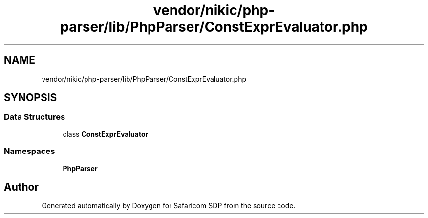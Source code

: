 .TH "vendor/nikic/php-parser/lib/PhpParser/ConstExprEvaluator.php" 3 "Sat Sep 26 2020" "Safaricom SDP" \" -*- nroff -*-
.ad l
.nh
.SH NAME
vendor/nikic/php-parser/lib/PhpParser/ConstExprEvaluator.php
.SH SYNOPSIS
.br
.PP
.SS "Data Structures"

.in +1c
.ti -1c
.RI "class \fBConstExprEvaluator\fP"
.br
.in -1c
.SS "Namespaces"

.in +1c
.ti -1c
.RI " \fBPhpParser\fP"
.br
.in -1c
.SH "Author"
.PP 
Generated automatically by Doxygen for Safaricom SDP from the source code\&.
